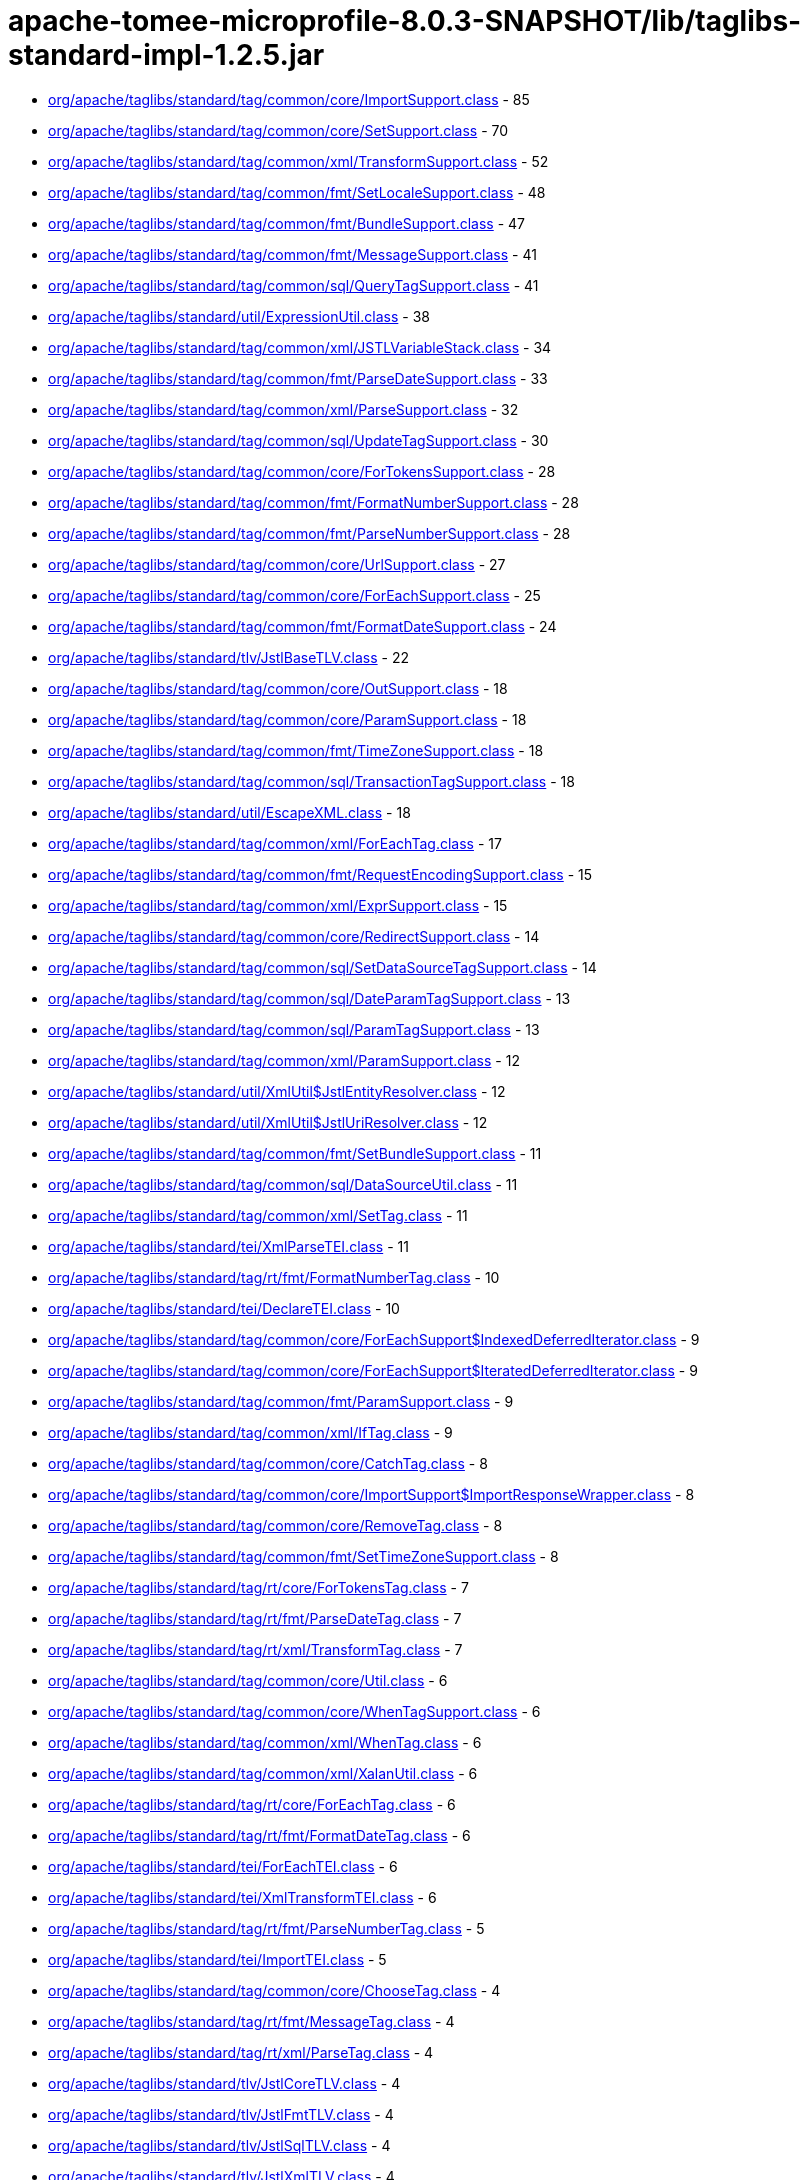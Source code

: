 = apache-tomee-microprofile-8.0.3-SNAPSHOT/lib/taglibs-standard-impl-1.2.5.jar

 - link:org/apache/taglibs/standard/tag/common/core/ImportSupport.adoc[org/apache/taglibs/standard/tag/common/core/ImportSupport.class] - 85
 - link:org/apache/taglibs/standard/tag/common/core/SetSupport.adoc[org/apache/taglibs/standard/tag/common/core/SetSupport.class] - 70
 - link:org/apache/taglibs/standard/tag/common/xml/TransformSupport.adoc[org/apache/taglibs/standard/tag/common/xml/TransformSupport.class] - 52
 - link:org/apache/taglibs/standard/tag/common/fmt/SetLocaleSupport.adoc[org/apache/taglibs/standard/tag/common/fmt/SetLocaleSupport.class] - 48
 - link:org/apache/taglibs/standard/tag/common/fmt/BundleSupport.adoc[org/apache/taglibs/standard/tag/common/fmt/BundleSupport.class] - 47
 - link:org/apache/taglibs/standard/tag/common/fmt/MessageSupport.adoc[org/apache/taglibs/standard/tag/common/fmt/MessageSupport.class] - 41
 - link:org/apache/taglibs/standard/tag/common/sql/QueryTagSupport.adoc[org/apache/taglibs/standard/tag/common/sql/QueryTagSupport.class] - 41
 - link:org/apache/taglibs/standard/util/ExpressionUtil.adoc[org/apache/taglibs/standard/util/ExpressionUtil.class] - 38
 - link:org/apache/taglibs/standard/tag/common/xml/JSTLVariableStack.adoc[org/apache/taglibs/standard/tag/common/xml/JSTLVariableStack.class] - 34
 - link:org/apache/taglibs/standard/tag/common/fmt/ParseDateSupport.adoc[org/apache/taglibs/standard/tag/common/fmt/ParseDateSupport.class] - 33
 - link:org/apache/taglibs/standard/tag/common/xml/ParseSupport.adoc[org/apache/taglibs/standard/tag/common/xml/ParseSupport.class] - 32
 - link:org/apache/taglibs/standard/tag/common/sql/UpdateTagSupport.adoc[org/apache/taglibs/standard/tag/common/sql/UpdateTagSupport.class] - 30
 - link:org/apache/taglibs/standard/tag/common/core/ForTokensSupport.adoc[org/apache/taglibs/standard/tag/common/core/ForTokensSupport.class] - 28
 - link:org/apache/taglibs/standard/tag/common/fmt/FormatNumberSupport.adoc[org/apache/taglibs/standard/tag/common/fmt/FormatNumberSupport.class] - 28
 - link:org/apache/taglibs/standard/tag/common/fmt/ParseNumberSupport.adoc[org/apache/taglibs/standard/tag/common/fmt/ParseNumberSupport.class] - 28
 - link:org/apache/taglibs/standard/tag/common/core/UrlSupport.adoc[org/apache/taglibs/standard/tag/common/core/UrlSupport.class] - 27
 - link:org/apache/taglibs/standard/tag/common/core/ForEachSupport.adoc[org/apache/taglibs/standard/tag/common/core/ForEachSupport.class] - 25
 - link:org/apache/taglibs/standard/tag/common/fmt/FormatDateSupport.adoc[org/apache/taglibs/standard/tag/common/fmt/FormatDateSupport.class] - 24
 - link:org/apache/taglibs/standard/tlv/JstlBaseTLV.adoc[org/apache/taglibs/standard/tlv/JstlBaseTLV.class] - 22
 - link:org/apache/taglibs/standard/tag/common/core/OutSupport.adoc[org/apache/taglibs/standard/tag/common/core/OutSupport.class] - 18
 - link:org/apache/taglibs/standard/tag/common/core/ParamSupport.adoc[org/apache/taglibs/standard/tag/common/core/ParamSupport.class] - 18
 - link:org/apache/taglibs/standard/tag/common/fmt/TimeZoneSupport.adoc[org/apache/taglibs/standard/tag/common/fmt/TimeZoneSupport.class] - 18
 - link:org/apache/taglibs/standard/tag/common/sql/TransactionTagSupport.adoc[org/apache/taglibs/standard/tag/common/sql/TransactionTagSupport.class] - 18
 - link:org/apache/taglibs/standard/util/EscapeXML.adoc[org/apache/taglibs/standard/util/EscapeXML.class] - 18
 - link:org/apache/taglibs/standard/tag/common/xml/ForEachTag.adoc[org/apache/taglibs/standard/tag/common/xml/ForEachTag.class] - 17
 - link:org/apache/taglibs/standard/tag/common/fmt/RequestEncodingSupport.adoc[org/apache/taglibs/standard/tag/common/fmt/RequestEncodingSupport.class] - 15
 - link:org/apache/taglibs/standard/tag/common/xml/ExprSupport.adoc[org/apache/taglibs/standard/tag/common/xml/ExprSupport.class] - 15
 - link:org/apache/taglibs/standard/tag/common/core/RedirectSupport.adoc[org/apache/taglibs/standard/tag/common/core/RedirectSupport.class] - 14
 - link:org/apache/taglibs/standard/tag/common/sql/SetDataSourceTagSupport.adoc[org/apache/taglibs/standard/tag/common/sql/SetDataSourceTagSupport.class] - 14
 - link:org/apache/taglibs/standard/tag/common/sql/DateParamTagSupport.adoc[org/apache/taglibs/standard/tag/common/sql/DateParamTagSupport.class] - 13
 - link:org/apache/taglibs/standard/tag/common/sql/ParamTagSupport.adoc[org/apache/taglibs/standard/tag/common/sql/ParamTagSupport.class] - 13
 - link:org/apache/taglibs/standard/tag/common/xml/ParamSupport.adoc[org/apache/taglibs/standard/tag/common/xml/ParamSupport.class] - 12
 - link:org/apache/taglibs/standard/util/XmlUtil$JstlEntityResolver.adoc[org/apache/taglibs/standard/util/XmlUtil$JstlEntityResolver.class] - 12
 - link:org/apache/taglibs/standard/util/XmlUtil$JstlUriResolver.adoc[org/apache/taglibs/standard/util/XmlUtil$JstlUriResolver.class] - 12
 - link:org/apache/taglibs/standard/tag/common/fmt/SetBundleSupport.adoc[org/apache/taglibs/standard/tag/common/fmt/SetBundleSupport.class] - 11
 - link:org/apache/taglibs/standard/tag/common/sql/DataSourceUtil.adoc[org/apache/taglibs/standard/tag/common/sql/DataSourceUtil.class] - 11
 - link:org/apache/taglibs/standard/tag/common/xml/SetTag.adoc[org/apache/taglibs/standard/tag/common/xml/SetTag.class] - 11
 - link:org/apache/taglibs/standard/tei/XmlParseTEI.adoc[org/apache/taglibs/standard/tei/XmlParseTEI.class] - 11
 - link:org/apache/taglibs/standard/tag/rt/fmt/FormatNumberTag.adoc[org/apache/taglibs/standard/tag/rt/fmt/FormatNumberTag.class] - 10
 - link:org/apache/taglibs/standard/tei/DeclareTEI.adoc[org/apache/taglibs/standard/tei/DeclareTEI.class] - 10
 - link:org/apache/taglibs/standard/tag/common/core/ForEachSupport$IndexedDeferredIterator.adoc[org/apache/taglibs/standard/tag/common/core/ForEachSupport$IndexedDeferredIterator.class] - 9
 - link:org/apache/taglibs/standard/tag/common/core/ForEachSupport$IteratedDeferredIterator.adoc[org/apache/taglibs/standard/tag/common/core/ForEachSupport$IteratedDeferredIterator.class] - 9
 - link:org/apache/taglibs/standard/tag/common/fmt/ParamSupport.adoc[org/apache/taglibs/standard/tag/common/fmt/ParamSupport.class] - 9
 - link:org/apache/taglibs/standard/tag/common/xml/IfTag.adoc[org/apache/taglibs/standard/tag/common/xml/IfTag.class] - 9
 - link:org/apache/taglibs/standard/tag/common/core/CatchTag.adoc[org/apache/taglibs/standard/tag/common/core/CatchTag.class] - 8
 - link:org/apache/taglibs/standard/tag/common/core/ImportSupport$ImportResponseWrapper.adoc[org/apache/taglibs/standard/tag/common/core/ImportSupport$ImportResponseWrapper.class] - 8
 - link:org/apache/taglibs/standard/tag/common/core/RemoveTag.adoc[org/apache/taglibs/standard/tag/common/core/RemoveTag.class] - 8
 - link:org/apache/taglibs/standard/tag/common/fmt/SetTimeZoneSupport.adoc[org/apache/taglibs/standard/tag/common/fmt/SetTimeZoneSupport.class] - 8
 - link:org/apache/taglibs/standard/tag/rt/core/ForTokensTag.adoc[org/apache/taglibs/standard/tag/rt/core/ForTokensTag.class] - 7
 - link:org/apache/taglibs/standard/tag/rt/fmt/ParseDateTag.adoc[org/apache/taglibs/standard/tag/rt/fmt/ParseDateTag.class] - 7
 - link:org/apache/taglibs/standard/tag/rt/xml/TransformTag.adoc[org/apache/taglibs/standard/tag/rt/xml/TransformTag.class] - 7
 - link:org/apache/taglibs/standard/tag/common/core/Util.adoc[org/apache/taglibs/standard/tag/common/core/Util.class] - 6
 - link:org/apache/taglibs/standard/tag/common/core/WhenTagSupport.adoc[org/apache/taglibs/standard/tag/common/core/WhenTagSupport.class] - 6
 - link:org/apache/taglibs/standard/tag/common/xml/WhenTag.adoc[org/apache/taglibs/standard/tag/common/xml/WhenTag.class] - 6
 - link:org/apache/taglibs/standard/tag/common/xml/XalanUtil.adoc[org/apache/taglibs/standard/tag/common/xml/XalanUtil.class] - 6
 - link:org/apache/taglibs/standard/tag/rt/core/ForEachTag.adoc[org/apache/taglibs/standard/tag/rt/core/ForEachTag.class] - 6
 - link:org/apache/taglibs/standard/tag/rt/fmt/FormatDateTag.adoc[org/apache/taglibs/standard/tag/rt/fmt/FormatDateTag.class] - 6
 - link:org/apache/taglibs/standard/tei/ForEachTEI.adoc[org/apache/taglibs/standard/tei/ForEachTEI.class] - 6
 - link:org/apache/taglibs/standard/tei/XmlTransformTEI.adoc[org/apache/taglibs/standard/tei/XmlTransformTEI.class] - 6
 - link:org/apache/taglibs/standard/tag/rt/fmt/ParseNumberTag.adoc[org/apache/taglibs/standard/tag/rt/fmt/ParseNumberTag.class] - 5
 - link:org/apache/taglibs/standard/tei/ImportTEI.adoc[org/apache/taglibs/standard/tei/ImportTEI.class] - 5
 - link:org/apache/taglibs/standard/tag/common/core/ChooseTag.adoc[org/apache/taglibs/standard/tag/common/core/ChooseTag.class] - 4
 - link:org/apache/taglibs/standard/tag/rt/fmt/MessageTag.adoc[org/apache/taglibs/standard/tag/rt/fmt/MessageTag.class] - 4
 - link:org/apache/taglibs/standard/tag/rt/xml/ParseTag.adoc[org/apache/taglibs/standard/tag/rt/xml/ParseTag.class] - 4
 - link:org/apache/taglibs/standard/tlv/JstlCoreTLV.adoc[org/apache/taglibs/standard/tlv/JstlCoreTLV.class] - 4
 - link:org/apache/taglibs/standard/tlv/JstlFmtTLV.adoc[org/apache/taglibs/standard/tlv/JstlFmtTLV.class] - 4
 - link:org/apache/taglibs/standard/tlv/JstlSqlTLV.adoc[org/apache/taglibs/standard/tlv/JstlSqlTLV.class] - 4
 - link:org/apache/taglibs/standard/tlv/JstlXmlTLV.adoc[org/apache/taglibs/standard/tlv/JstlXmlTLV.class] - 4
 - link:org/apache/taglibs/standard/functions/Functions.adoc[org/apache/taglibs/standard/functions/Functions.class] - 3
 - link:org/apache/taglibs/standard/tag/rt/core/IfTag.adoc[org/apache/taglibs/standard/tag/rt/core/IfTag.class] - 3
 - link:org/apache/taglibs/standard/tag/rt/core/ImportTag.adoc[org/apache/taglibs/standard/tag/rt/core/ImportTag.class] - 3
 - link:org/apache/taglibs/standard/tag/common/core/DeclareTag.adoc[org/apache/taglibs/standard/tag/common/core/DeclareTag.class] - 2
 - link:org/apache/taglibs/standard/tag/common/core/ImportSupport$ImportResponseWrapper$1.adoc[org/apache/taglibs/standard/tag/common/core/ImportSupport$ImportResponseWrapper$1.class] - 2
 - link:org/apache/taglibs/standard/tag/common/core/NullAttributeException.adoc[org/apache/taglibs/standard/tag/common/core/NullAttributeException.class] - 2
 - link:org/apache/taglibs/standard/tag/rt/core/ParamTag.adoc[org/apache/taglibs/standard/tag/rt/core/ParamTag.class] - 2
 - link:org/apache/taglibs/standard/tag/rt/core/RedirectTag.adoc[org/apache/taglibs/standard/tag/rt/core/RedirectTag.class] - 2
 - link:org/apache/taglibs/standard/tag/rt/core/UrlTag.adoc[org/apache/taglibs/standard/tag/rt/core/UrlTag.class] - 2
 - link:org/apache/taglibs/standard/tag/rt/fmt/BundleTag.adoc[org/apache/taglibs/standard/tag/rt/fmt/BundleTag.class] - 2
 - link:org/apache/taglibs/standard/tag/rt/fmt/SetLocaleTag.adoc[org/apache/taglibs/standard/tag/rt/fmt/SetLocaleTag.class] - 2
 - link:org/apache/taglibs/standard/tag/rt/xml/ParamTag.adoc[org/apache/taglibs/standard/tag/rt/xml/ParamTag.class] - 2
 - link:org/apache/taglibs/standard/tei/Util.adoc[org/apache/taglibs/standard/tei/Util.class] - 2
 - link:org/apache/taglibs/standard/tag/common/sql/ResultImpl.adoc[org/apache/taglibs/standard/tag/common/sql/ResultImpl.class] - 1
 - link:org/apache/taglibs/standard/tag/rt/fmt/ParamTag.adoc[org/apache/taglibs/standard/tag/rt/fmt/ParamTag.class] - 1
 - link:org/apache/taglibs/standard/tag/rt/fmt/RequestEncodingTag.adoc[org/apache/taglibs/standard/tag/rt/fmt/RequestEncodingTag.class] - 1
 - link:org/apache/taglibs/standard/tag/rt/fmt/SetBundleTag.adoc[org/apache/taglibs/standard/tag/rt/fmt/SetBundleTag.class] - 1
 - link:org/apache/taglibs/standard/tag/rt/fmt/SetTimeZoneTag.adoc[org/apache/taglibs/standard/tag/rt/fmt/SetTimeZoneTag.class] - 1
 - link:org/apache/taglibs/standard/tag/rt/fmt/TimeZoneTag.adoc[org/apache/taglibs/standard/tag/rt/fmt/TimeZoneTag.class] - 1
 - link:org/apache/taglibs/standard/tag/rt/sql/TransactionTag.adoc[org/apache/taglibs/standard/tag/rt/sql/TransactionTag.class] - 1
